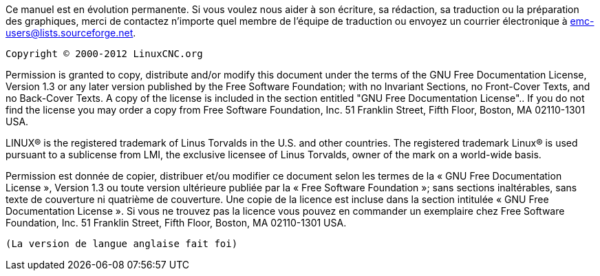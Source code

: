 :lang: fr

Ce manuel est en évolution permanente. Si vous voulez  nous aider à son écriture, 
sa rédaction, sa traduction ou la préparation des graphiques, merci de contactez 
n'importe quel membre de l'équipe de traduction ou envoyez un courrier 
électronique à emc-users@lists.sourceforge.net.

    Copyright © 2000-2012 LinuxCNC.org


Permission is granted to copy, distribute and/or modify this document under
 the terms of the GNU Free Documentation License, Version 1.3 or any later 
 version published by the Free Software Foundation; with no Invariant 
 Sections, no Front-Cover Texts, and no Back-Cover Texts. A copy of the 
 license is included in the section entitled 
 "GNU Free Documentation License".. 
 If you do not find the license you may order a copy from Free Software 
 Foundation, Inc. 51 Franklin Street, Fifth Floor, Boston, MA 02110-1301 USA.

LINUX® is the registered trademark of Linus Torvalds in the U.S. and other
countries.  The registered trademark Linux® is used pursuant to a sublicense
from LMI, the exclusive licensee of Linus Torvalds, owner of the mark on a
world-wide basis.

Permission est donnée de copier, distribuer et/ou modifier ce document 
selon les termes de la « GNU Free Documentation License », Version 1.3 ou 
toute version ultérieure publiée par la « Free Software Foundation »; sans
 sections inaltérables, sans texte de couverture ni quatrième de 
 couverture.  Une copie de la licence est incluse dans la section 
 intitulée « GNU Free Documentation License ». Si vous ne trouvez pas 
 la licence vous pouvez en commander un exemplaire chez Free Software 
 Foundation, Inc. 51 Franklin Street, Fifth Floor, Boston, MA 02110-1301 USA.

 (La version de langue anglaise fait foi)


